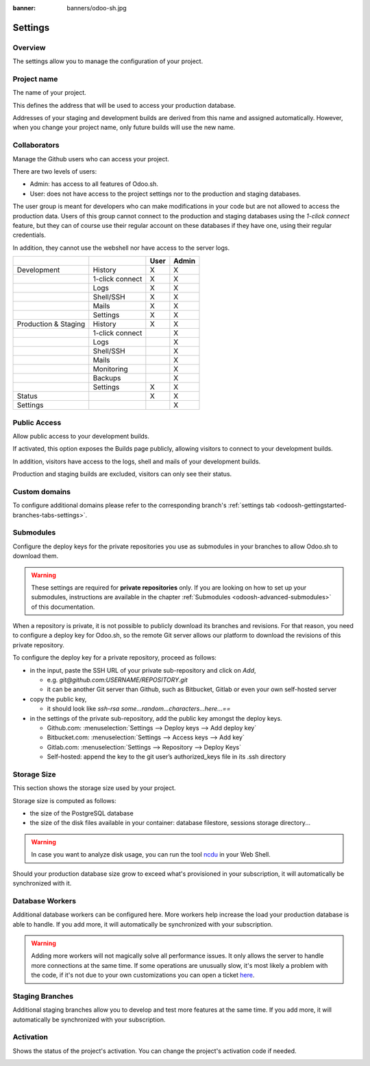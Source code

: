 :banner: banners/odoo-sh.jpg

==================================
Settings
==================================

Overview
========

The settings allow you to manage the configuration of your project.

.. image:: ./media/interface-settings.png
   :align: center

Project name
============

The name of your project.

.. image:: ./media/interface-settings-projectname.png
   :align: center

This defines the address that will be used to access your production database.

Addresses of your staging and development builds are derived from this name and assigned automatically.
However, when you change your project name, only future builds will use the new name.

.. _odoosh-gettingstarted-settings-collaborators:

Collaborators
=============

Manage the Github users who can access your project.

.. image:: ./media/interface-settings-collaborators.png
   :align: center

There are two levels of users:

* Admin: has access to all features of Odoo.sh.
* User: does not have access to the project settings nor to the production and staging databases.

The user group is meant for developers who can make modifications in your code but are not allowed to access the
production data.
Users of this group cannot connect to the production and staging databases using the *1-click connect* feature,
but they can of course use their regular account on these databases if they have one, using their regular credentials.

In addition, they cannot use the webshell nor have access to the server logs.

+---------------------+-----------------+-----------+-----------+
|                     |                 | User      | Admin     |
+=====================+=================+===========+===========+
|Development          | History         |     X     |     X     |
+---------------------+-----------------+-----------+-----------+
|                     | 1-click connect |     X     |     X     |
+---------------------+-----------------+-----------+-----------+
|                     | Logs            |     X     |     X     |
+---------------------+-----------------+-----------+-----------+
|                     | Shell/SSH       |     X     |     X     |
+---------------------+-----------------+-----------+-----------+
|                     | Mails           |     X     |     X     |
+---------------------+-----------------+-----------+-----------+
|                     | Settings        |     X     |     X     |
+---------------------+-----------------+-----------+-----------+
|Production & Staging | History         |     X     |     X     |
+---------------------+-----------------+-----------+-----------+
|                     | 1-click connect |           |     X     |
+---------------------+-----------------+-----------+-----------+
|                     | Logs            |           |     X     |
+---------------------+-----------------+-----------+-----------+
|                     | Shell/SSH       |           |     X     |
+---------------------+-----------------+-----------+-----------+
|                     | Mails           |           |     X     |
+---------------------+-----------------+-----------+-----------+
|                     | Monitoring      |           |     X     |
+---------------------+-----------------+-----------+-----------+
|                     | Backups         |           |     X     |
+---------------------+-----------------+-----------+-----------+
|                     | Settings        |     X     |     X     |
+---------------------+-----------------+-----------+-----------+
|Status               |                 |     X     |     X     |
+---------------------+-----------------+-----------+-----------+
|Settings             |                 |           |     X     |
+---------------------+-----------------+-----------+-----------+

Public Access
=============

Allow public access to your development builds.

.. image:: ./media/interface-settings-public.png
   :align: center

If activated, this option exposes the Builds page publicly, allowing visitors to connect to your development builds.

In addition, visitors have access to the logs, shell and mails of your development builds.

Production and staging builds are excluded, visitors can only see their status.

.. _odoosh-gettingstarted-settings-modules-installation:


Custom domains
==============

To configure additional domains please refer to the corresponding branch's :ref:`settings tab <odoosh-gettingstarted-branches-tabs-settings>`.

.. _odoosh-gettingstarted-settings-submodules:

Submodules
==========

Configure the deploy keys for the private repositories you use
as submodules in your branches to allow Odoo.sh to download them.

.. Warning::
  These settings are required for **private repositories** only.
  If you are looking on how to set up your submodules,
  instructions are available in the chapter :ref:`Submodules <odoosh-advanced-submodules>` of this documentation.

.. image:: ./media/interface-settings-submodules.png
   :align: center

When a repository is private, it is not possible to publicly download its branches and revisions.
For that reason, you need to configure a deploy key for Odoo.sh,
so the remote Git server allows our platform to download the revisions
of this private repository.

To configure the deploy key for a private repository, proceed as follows:

* in the input, paste the SSH URL of your private sub-repository and click on *Add*,

  * e.g. *git@github.com:USERNAME/REPOSITORY.git*
  * it can be another Git server than Github, such as Bitbucket, Gitlab or even your own self-hosted server

* copy the public key,

  * it should look like *ssh-rsa some...random...characters...here...==*

* in the settings of the private sub-repository, add the public key amongst the deploy keys.

  * Github.com: :menuselection:`Settings --> Deploy keys --> Add deploy key`
  * Bitbucket.com: :menuselection:`Settings --> Access keys --> Add key`
  * Gitlab.com: :menuselection:`Settings --> Repository --> Deploy Keys`
  * Self-hosted: append the key to the git user’s authorized_keys file in its .ssh directory

Storage Size
============

This section shows the storage size used by your project.

.. image:: ./media/interface-settings-storage.png
   :align: center

Storage size is computed as follows:

* the size of the PostgreSQL database

* the size of the disk files available in your container: database filestore, sessions storage directory...

.. Warning::
  In case you want to analyze disk usage, you can run the tool `ncdu <https://dev.yorhel.nl/ncdu/man>`_ in your Web Shell.

Should your production database size grow to exceed what's provisioned in your subscription, it
will automatically be synchronized with it.

Database Workers
================

Additional database workers can be configured here. More workers help increase the load your
production database is able to handle. If you add more, it will automatically be synchronized
with your subscription.

.. image:: ./media/interface-settings-workers.png
   :align: center

.. Warning::
  Adding more workers will not magically solve all performance issues. It only allows the server
  to handle more connections at the same time. If some operations are unusually slow, it's most
  likely a problem with the code, if it's not due to your own customizations you can open a ticket
  `here <https://www.odoo.com/help>`_.

Staging Branches
================

Additional staging branches allow you to develop and test more features at the same time. If you
add more, it will automatically be synchronized with your subscription.

.. image:: ./media/interface-settings-staging-branches.png
   :align: center

Activation
==========

Shows the status of the project's activation. You can change the project's activation code if needed.

.. image:: ./media/interface-settings-activation.png
   :align: center
